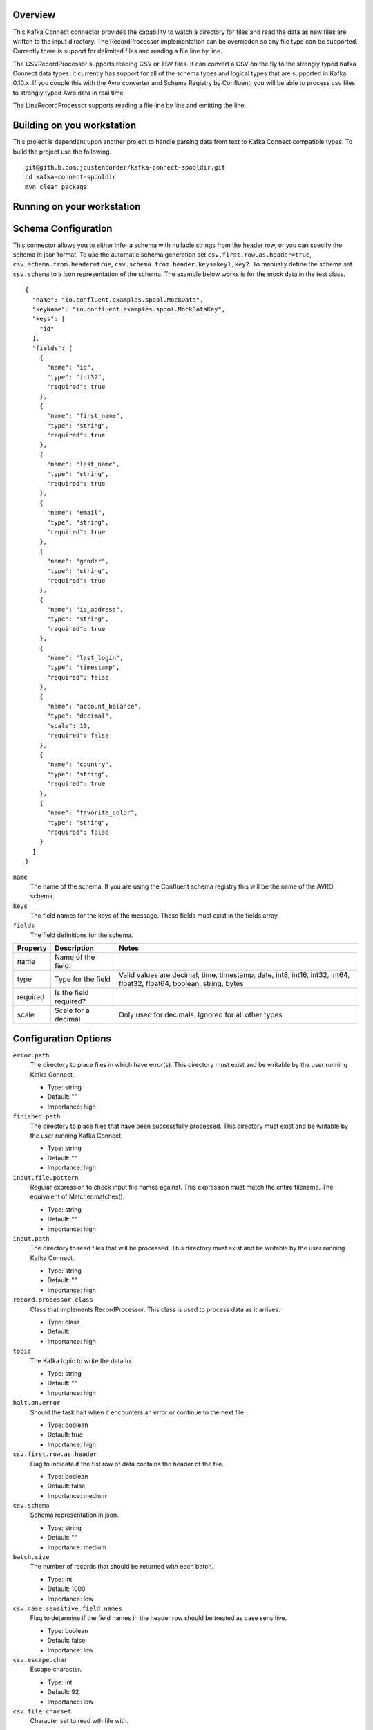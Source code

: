 Overview
========

This Kafka Connect connector provides the capability to watch a directory for files and read the data as new files are
written to the input directory. The RecordProcessor implementation can be overridden so any file type can be supported.
Currently there is support for delimited files and reading a file line by line.

The CSVRecordProcessor supports reading CSV or TSV files. It can convert a CSV on the fly to the strongly typed Kafka
Connect data types. It currently has support for all of the schema types and logical types that are supported in Kafka 0.10.x.
If you couple this with the Avro converter and Schema Registry by Confluent, you will be able to process csv files to
strongly typed Avro data in real time.

The LineRecordProcessor supports reading a file line by line and emitting the line.

Building on you workstation
===========================

This project is dependant upon another project to handle parsing data from text to Kafka Connect compatible types. To build the project use the following. ::

    git@github.com:jcustenborder/kafka-connect-spooldir.git
    cd kafka-connect-spooldir
    mvn clean package

Running on your workstation
===========================


Schema Configuration
====================

This connector allows you to either infer a schema with nullable strings from the header row, or you can specify the schema in json format.
To use the automatic schema generation set ``csv.first.row.as.header=true``, ``csv.schema.from.header=true``, ``csv.schema.from.header.keys=key1,key2``.
To manually define the schema set ``csv.schema`` to a json representation of the schema. The example below works is for the mock data in the test class. ::

    {
      "name": "io.confluent.examples.spool.MockData",
      "keyName": "io.confluent.examples.spool.MockDataKey",
      "keys": [
        "id"
      ],
      "fields": [
        {
          "name": "id",
          "type": "int32",
          "required": true
        },
        {
          "name": "first_name",
          "type": "string",
          "required": true
        },
        {
          "name": "last_name",
          "type": "string",
          "required": true
        },
        {
          "name": "email",
          "type": "string",
          "required": true
        },
        {
          "name": "gender",
          "type": "string",
          "required": true
        },
        {
          "name": "ip_address",
          "type": "string",
          "required": true
        },
        {
          "name": "last_login",
          "type": "timestamp",
          "required": false
        },
        {
          "name": "account_balance",
          "type": "decimal",
          "scale": 10,
          "required": false
        },
        {
          "name": "country",
          "type": "string",
          "required": true
        },
        {
          "name": "favorite_color",
          "type": "string",
          "required": false
        }
      ]
    }

``name``
    The name of the schema. If you are using the Confluent schema registry this will be the name of the AVRO schema.

``keys``
    The field names for the keys of the message. These fields must exist in the fields array.

``fields``
    The field definitions for the schema.

+------------+------------+-----------+-----------+------------+-----------+-----------+------------+-----------+-----------+-----------+-----------+-----------+
| Property   | Description            | Notes                                                                                                                   |
+============+============+===========+===========+============+===========+===========+============+===========+===========+===========+===========+===========+
| name       | Name of the field.     |                                                                                                                         |
+------------+------------+-----------+-----------+------------+-----------+-----------+------------+-----------+-----------+-----------+-----------+-----------+
| type       | Type for the field     | Valid values are decimal, time, timestamp, date, int8, int16, int32, int64, float32, float64, boolean, string, bytes    |
+------------+------------+-----------+-----------+------------+-----------+-----------+------------+-----------+-----------+-----------+-----------+-----------+
| required   | Is the field required? |                                                                                                                         |
+------------+------------+-----------+-----------+------------+-----------+-----------+------------+-----------+-----------+-----------+-----------+-----------+
| scale      | Scale for a decimal    | Only used for decimals. Ignored for all other types                                                                     |
+------------+------------+-----------+-----------+------------+-----------+-----------+------------+-----------+-----------+-----------+-----------+-----------+


Configuration Options
=====================

``error.path``
  The directory to place files in which have error(s). This directory must exist and be writable by the user running Kafka Connect.

  * Type: string
  * Default: ""
  * Importance: high

``finished.path``
  The directory to place files that have been successfully processed. This directory must exist and be writable by the user running Kafka Connect.

  * Type: string
  * Default: ""
  * Importance: high

``input.file.pattern``
  Regular expression to check input file names against. This expression must match the entire filename. The equivalent of Matcher.matches().

  * Type: string
  * Default: ""
  * Importance: high

``input.path``
  The directory to read files that will be processed. This directory must exist and be writable by the user running Kafka Connect.

  * Type: string
  * Default: ""
  * Importance: high

``record.processor.class``
  Class that implements RecordProcessor. This class is used to process data as it arrives.

  * Type: class
  * Default:
  * Importance: high

``topic``
  The Kafka topic to write the data to.

  * Type: string
  * Default: ""
  * Importance: high

``halt.on.error``
  Should the task halt when it encounters an error or continue to the next file.

  * Type: boolean
  * Default: true
  * Importance: high

``csv.first.row.as.header``
  Flag to indicate if the fist row of data contains the header of the file.

  * Type: boolean
  * Default: false
  * Importance: medium

``csv.schema``
  Schema representation in json.

  * Type: string
  * Default: ""
  * Importance: medium

``batch.size``
  The number of records that should be returned with each batch.

  * Type: int
  * Default: 1000
  * Importance: low

``csv.case.sensitive.field.names``
  Flag to determine if the field names in the header row should be treated as case sensitive.

  * Type: boolean
  * Default: false
  * Importance: low

``csv.escape.char``
  Escape character.

  * Type: int
  * Default: 92
  * Importance: low

``csv.file.charset``
  Character set to read wth file with.

  * Type: string
  * Default: "UTF-8"
  * Importance: low

``csv.ignore.leading.whitespace``
  Sets the ignore leading whitespace setting - if true, white space in front of a quote in a field is ignored.

  * Type: boolean
  * Default: true
  * Importance: low

``csv.ignore.quotations``
  Sets the ignore quotations mode - if true, quotations are ignored.

  * Type: boolean
  * Default: false
  * Importance: low

``csv.keep.carriage.return``
  Flag to determine if the carriage return at the end of the line should be maintained.

  * Type: boolean
  * Default: false
  * Importance: low

``csv.null.field.indicator``
  Indicator to determine how the CSV Reader can determine if a field is null. Valid values are EMPTY_SEPARATORS, EMPTY_QUOTES, BOTH, NEITHER. For more information see http://opencsv.sourceforge.net/apidocs/com/opencsv/enums/CSVReaderNullFieldIndicator.html.

  * Type: string
  * Default: "NEITHER"
  * Importance: low

``csv.parser.timestamp.date.formats``
  The date formats that are expected in the file. This is a list of strings that will be used to parse the date fields in order. The most accurate date format should be the first in the list. Take a look at the Java documentation for more info. https://docs.oracle.com/javase/6/docs/api/java/text/SimpleDateFormat.html

  * Type: list
  * Default: [yyyy-MM-dd' 'HH:mm:ss]
  * Importance: low

``csv.parser.timestamp.timezone``
  The timezone that all of the dates will be parsed with.

  * Type: string
  * Default: "UTC"
  * Importance: low

``csv.quote.char``
  The character that is used to quote a field. This typically happens when the csv.separator.char character is within the data.

  * Type: int
  * Default: 34
  * Importance: low

``csv.schema.from.header``
  Flag to determine if the schema should be generated based on the header row.

  * Type: boolean
  * Default: false
  * Importance: low

``csv.schema.from.header.keys``
  csv.schema.from.header.keys

  * Type: list
  * Default: []
  * Importance: low

``csv.schema.name``
  Fully qualified name for the schema. This setting is ignored if csv.schema is set.

  * Type: string
  * Default: ""
  * Importance: low

``csv.separator.char``
  The character that seperates each field. Typically in a CSV this is a , character. A TSV would use \t.

  * Type: int
  * Default: 44
  * Importance: low

``csv.skip.lines``
  Number of lines to skip in the beginning of the file.

  * Type: int
  * Default: 0
  * Importance: low

``csv.strict.quotes``
  Sets the strict quotes setting - if true, characters outside the quotes are ignored.

  * Type: boolean
  * Default: false
  * Importance: low

``csv.verify.reader``
  Flag to determine if the reader should be verified.

  * Type: boolean
  * Default: true
  * Importance: low

``file.minimum.age.ms``
  The amount of time in milliseconds after the file was last written to before the file can be processed.

  * Type: long
  * Default: 0
  * Importance: low

``include.file.metadata``
  Flag to determine if the metadata about the file should be included.

  * Type: boolean
  * Default: false
  * Importance: low

``processing.file.extension``
  Before a file is processed, it is renamed to indicate that it is currently being processed. This setting is appended to the end of the file.

  * Type: string
  * Default: ".PROCESSING"
  * Importance: low








